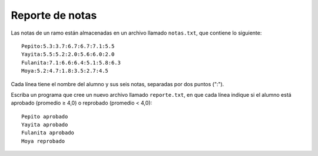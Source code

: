 Reporte de notas
----------------

Las notas de un ramo están almacenadas en un archivo llamado
``notas.txt``, que contiene lo siguiente::

    Pepito:5.3:3.7:6.7:6.7:7.1:5.5
    Yayita:5.5:5.2:2.0:5.6:6.0:2.0
    Fulanita:7.1:6.6:6.4:5.1:5.8:6.3
    Moya:5.2:4.7:1.8:3.5:2.7:4.5

Cada línea tiene el nombre del alumno y sus seis notas,
separadas por dos puntos (":").

Escriba un programa que cree un nuevo archivo llamado
``reporte.txt``, en que cada línea indique si el alumno está
aprobado (promedio ≥ 4,0) o reprobado (promedio < 4,0)::

    Pepito aprobado
    Yayita aprobado
    Fulanita aprobado
    Moya reprobado

